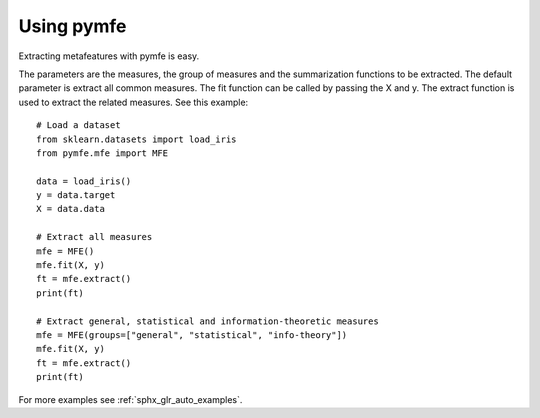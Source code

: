 Using pymfe
###########

Extracting metafeatures with pymfe is easy.

The parameters are the measures, the group of measures and the summarization
functions to be extracted. The default parameter is extract all common
measures. The fit function can be called by passing the X and y. The extract
function is used to extract the related measures. See this example::

   # Load a dataset
   from sklearn.datasets import load_iris
   from pymfe.mfe import MFE

   data = load_iris()
   y = data.target
   X = data.data

   # Extract all measures
   mfe = MFE()
   mfe.fit(X, y)
   ft = mfe.extract()
   print(ft)

   # Extract general, statistical and information-theoretic measures
   mfe = MFE(groups=["general", "statistical", "info-theory"])
   mfe.fit(X, y)
   ft = mfe.extract()
   print(ft)

For more examples see :ref:`sphx_glr_auto_examples`.
